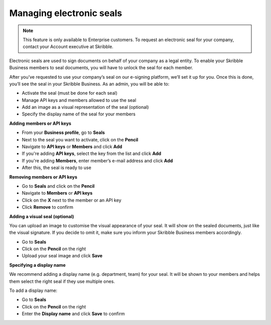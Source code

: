 .. _account-seals:

=========================
Managing electronic seals
=========================

.. NOTE::
   This feature is only available to Enterprise customers. To request an electronic seal for your company, contact your Account executive at Skribble.

Electronic seals are used to sign documents on behalf of your company as a legal entity. To enable your Skribble Business members to seal documents, you will have to unlock the seal for each member.

After you’ve requested to use your company’s seal on our e-signing platform, we’ll set it up for you. Once this is done, you’ll see the seal in your Skribble Business. As an admin, you will be able to:

•	Activate the seal (must be done for each seal)
•	Manage API keys and members allowed to use the seal
•	Add an image as a visual representation of the seal (optional)
•	Specify the display name of the seal for your members


**Adding members or API keys**

- From your **Business profile**, go to **Seals**

- Next to the seal you want to activate, click on the **Pencil**

- Navigate to **API keys** or **Members** and click **Add**

- If you're adding **API keys**, select the key from the list and click **Add**

- If you're adding **Members**, enter member’s e-mail address and click **Add**

- After this, the seal is ready to use

**Removing members or API keys**

- Go to **Seals** and click on the **Pencil**

- Navigate to **Members** or **API keys**

- Click on the **X** next to the member or an API key

- Click **Remove** to confirm

**Adding a visual seal (optional)**

You can upload an image to customise the visual appearance of your seal. It will show on the sealed documents, just like the visual signature. If you decide to omit it, make sure you inform your Skribble Business members accordingly.

- Go to **Seals**

- Click on the **Pencil** on the right

- Upload your seal image and click **Save**

**Specifying a display name**

We recommend adding a display name (e.g. department, team) for your seal. It will be shown to your members and helps them select the right seal if they use multiple ones.

To add a display name:

- Go to **Seals**

- Click on the **Pencil** on the right

- Enter the **Display name** and click **Save** to confirm 

